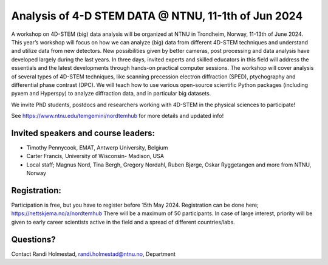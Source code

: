 .. post:: 2024-01-12
   :tags: training

Analysis of 4-D STEM DATA @ NTNU, 11-1th of Jun 2024
====================================================

A workshop on 4D-STEM (big) data analysis will be organized at NTNU in Trondheim, Norway,
11-13th of June 2024. This year’s workshop will focus on how we can analyze (big) data from
different 4D-STEM techniques and understand and utilize data from new detectors. New
possibilities given by better cameras, post processing and data analysis have developed
largely during the last years. In three days, invited experts and skilled educators in this field
will address the essentials and the latest developments through hands-on practical computer
sessions. The workshop will cover analysis of several types of 4D-STEM techniques, like
scanning precession electron diffraction (SPED), ptychography and differential phase
contrast (DPC). We will teach how to use various open-source scientific Python packages
(including pyxem and Hyperspy) to analyze diffraction data, and in particular big datasets.


We invite PhD students, postdocs and researchers working with 4D-STEM in the physical
sciences to participate!

See https://www.ntnu.edu/temgemini/nordtemhub for more details and updated info!


Invited speakers and course leaders:
------------------------------------

• Timothy Pennycook, EMAT, Antwerp University, Belgium
• Carter Francis, University of Wisconsin- Madison, USA
• Local staff; Magnus Nord, Tina Bergh, Gregory Nordahl, Ruben Bjørge, Oskar Ryggetangen and more from NTNU, Norway

Registration:
-------------

Participation is free, but you have to register before 15th May 2024.
Registration can be done here; https://nettskjema.no/a/nordtemhub
There will be a maximum of 50 participants. In case of large interest, priority will be given to
early career scientists active in the field and a spread of different countries/labs.

Questions?
----------
Contact Randi Holmestad, randi.holmestad@ntnu.no, Department
